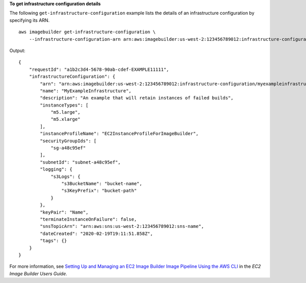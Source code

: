 **To get infrastructure configuration details**

The following ``get-infrastructure-configuration`` example lists the details of an infrastructure configuration by specifying its ARN. ::

    aws imagebuilder get-infrastructure-configuration \
        --infrastructure-configuration-arn arn:aws:imagebuilder:us-west-2:123456789012:infrastructure-configuration/myexampleinfrastructure

Output::

    {
        "requestId": "a1b2c3d4-5678-90ab-cdef-EXAMPLE11111",
        "infrastructureConfiguration": {
            "arn": "arn:aws:imagebuilder:us-west-2:123456789012:infrastructure-configuration/myexampleinfrastructure",
            "name": "MyExampleInfrastructure",
            "description": "An example that will retain instances of failed builds",
            "instanceTypes": [
                "m5.large",
                "m5.xlarge"
            ],
            "instanceProfileName": "EC2InstanceProfileForImageBuilder",
            "securityGroupIds": [
                "sg-a48c95ef"
            ],
            "subnetId": "subnet-a48c95ef",
            "logging": {
                "s3Logs": {
                    "s3BucketName": "bucket-name",
                    "s3KeyPrefix": "bucket-path"
                }
            },
            "keyPair": "Name",
            "terminateInstanceOnFailure": false,
            "snsTopicArn": "arn:aws:sns:us-west-2:123456789012:sns-name",
            "dateCreated": "2020-02-19T19:11:51.858Z",
            "tags": {}
        }
    }

For more information, see `Setting Up and Managing an EC2 Image Builder Image Pipeline Using the AWS CLI <https://docs.aws.amazon.com/imagebuilder/latest/userguide/managing-image-builder-cli.html>`__ in the *EC2 Image Builder Users Guide*.
